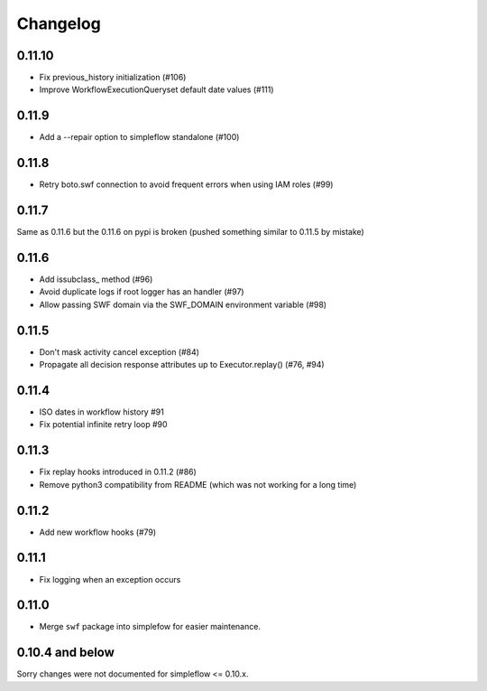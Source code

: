 Changelog
---------

0.11.10
~~~~~~~

- Fix previous_history initialization (#106)
- Improve WorkflowExecutionQueryset default date values (#111)

0.11.9
~~~~~~

- Add a --repair option to simpleflow standalone (#100)

0.11.8
~~~~~~

- Retry boto.swf connection to avoid frequent errors when using IAM roles (#99)

0.11.7
~~~~~~

Same as 0.11.6 but the 0.11.6 on pypi is broken (pushed something similar to 0.11.5 by mistake)

0.11.6
~~~~~~

- Add issubclass_ method (#96)
- Avoid duplicate logs if root logger has an handler (#97)
- Allow passing SWF domain via the SWF_DOMAIN environment variable (#98)

0.11.5
~~~~~~

- Don't mask activity cancel exception (#84)
- Propagate all decision response attributes up to Executor.replay() (#76, #94)

0.11.4
~~~~~~

- ISO dates in workflow history #91
- Fix potential infinite retry loop #90

0.11.3
~~~~~~

- Fix replay hooks introduced in 0.11.2 (#86)
- Remove python3 compatibility from README (which was not working for a long time)

0.11.2
~~~~~~

- Add new workflow hooks (#79)

0.11.1
~~~~~~

- Fix logging when an exception occurs

0.11.0
~~~~~~

- Merge ``swf`` package into simplefow for easier maintenance.


0.10.4 and below
~~~~~~~~~~~~~~~~

Sorry changes were not documented for simpleflow <= 0.10.x.
